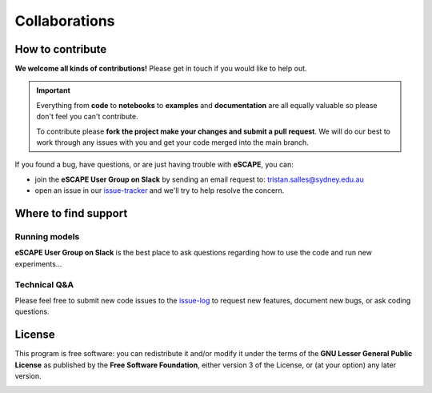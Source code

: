 Collaborations
==============

How to contribute
-----------------

**We welcome all kinds of contributions!** Please get in touch if you would like to help out.

.. important::
  Everything from **code** to **notebooks** to **examples** and **documentation** are all equally valuable so please don't feel you can't contribute.

  To contribute please **fork the project make your changes and submit a pull request**. We will do our best to work through any issues with you and get your code merged into the main branch.

If you found a bug, have questions, or are just having trouble with **eSCAPE**, you can:

* join the **eSCAPE User Group on Slack** by sending an email request to: tristan.salles@sydney.edu.au
* open an issue in our issue-tracker_ and we'll try to help resolve the concern.

.. _issue-tracker: https://github.com/Geodels/eSCAPE/issues/new

Where to find support
---------------------

Running models
^^^^^^^^^^^^^^

**eSCAPE User Group on Slack** is the best place to ask questions regarding how to use the code and run new experiments...

Technical Q&A
^^^^^^^^^^^^^

Please feel free to submit new code issues to the issue-log_ to request new features, document new bugs, or ask coding questions.

.. _issue-log: hhttps://github.com/Geodels/eSCAPE/issues/new

License
-------

.. image:: https://img.shields.io/github/license/badlands-model/badlands
 :alt: GitHub
 :target: https://github.com/Geodels/eSCAPE/blob/master/LICENSE

This program is free software: you can redistribute it and/or modify it under the terms of the **GNU Lesser General Public License** as published by the **Free Software Foundation**, either version 3 of the License, or (at your option) any later version.

.. seealso::
  This program is distributed in the hope that it will be useful, but WITHOUT ANY WARRANTY; without even the implied warranty of MERCHANTABILITY or FITNESS FOR A PARTICULAR PURPOSE.  See the GNU Lesser General Public License for more details.
  You should have received a copy of the GNU Lesser General Public License along with this program.  If not, see http://www.gnu.org/licenses/lgpl-3.0.en.html.


.. image:: ../images/escapezoom.jpg
   :scale: 16 %
   :alt: escape
   :align: center
